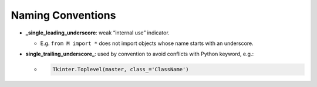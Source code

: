 Naming Conventions
====================


- **_single_leading_underscore**: weak “internal use” indicator. 

  - E.g. ``from M import *`` does not import objects whose name starts with an underscore.

- **single_trailing_underscore_**: used by convention to avoid conflicts with Python keyword, e.g.:

  - .. code:: py
  
      Tkinter.Toplevel(master, class_='ClassName')






